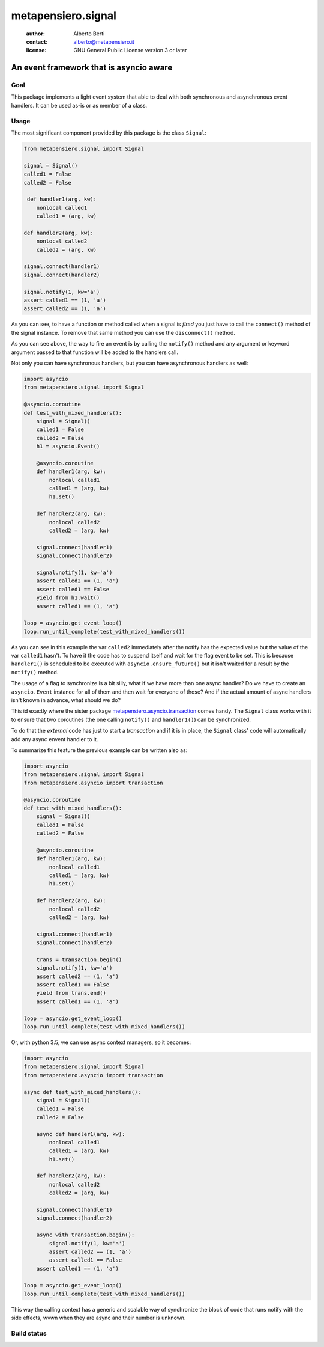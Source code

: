 .. -*- coding: utf-8 -*-
.. :Project:   metapensiero.signal -- An event framework that is asyncio aware
.. :Created:   dom 09 ago 2015 12:57:35 CEST
.. :Author:    Alberto Berti <alberto@metapensiero.it>
.. :License:   GNU General Public License version 3 or later
.. :Copyright: Copyright (C) 2015 Alberto Berti
..

=====================
 metapensiero.signal
=====================

 :author: Alberto Berti
 :contact: alberto@metapensiero.it
 :license: GNU General Public License version 3 or later

An event framework that is asyncio aware
========================================

Goal
++++

This package implements a light event system that able to deal with
both synchronous and asynchronous event handlers. It can be used as-is
or as member of a class.

Usage
+++++

The most significant component provided by this package is the class
``Signal``:

.. code:: python

  from metapensiero.signal import Signal

  signal = Signal()
  called1 = False
  called2 = False

   def handler1(arg, kw):
      nonlocal called1
      called1 = (arg, kw)

  def handler2(arg, kw):
      nonlocal called2
      called2 = (arg, kw)

  signal.connect(handler1)
  signal.connect(handler2)

  signal.notify(1, kw='a')
  assert called1 == (1, 'a')
  assert called2 == (1, 'a')

As you can see, to have a function or method called when a signal is
*fired* you just have to call the ``connect()`` method of the signal
instance. To remove that same method you can use the ``disconnect()``
method.

As you can see above, the way to fire an event is by calling the
``notify()`` method and any argument or keyword argument passed to
that function will be added to the handlers call.

Not only you can have synchronous handlers, but you can have
asynchronous handlers as well:

.. code:: python

  import asyncio
  from metapensiero.signal import Signal

  @asyncio.coroutine
  def test_with_mixed_handlers():
      signal = Signal()
      called1 = False
      called2 = False
      h1 = asyncio.Event()

      @asyncio.coroutine
      def handler1(arg, kw):
          nonlocal called1
          called1 = (arg, kw)
          h1.set()

      def handler2(arg, kw):
          nonlocal called2
          called2 = (arg, kw)

      signal.connect(handler1)
      signal.connect(handler2)

      signal.notify(1, kw='a')
      assert called2 == (1, 'a')
      assert called1 == False
      yield from h1.wait()
      assert called1 == (1, 'a')

  loop = asyncio.get_event_loop()
  loop.run_until_complete(test_with_mixed_handlers())

As you can see in this example the var ``called2`` immediately after
the notify has the expected value but the value of the var ``called1``
hasn't. To have it the code has to suspend itself and wait for the
flag event to be set. This is because ``handler1()`` is scheduled to
be executed with ``asyncio.ensure_future()`` but it isn't waited for a
result by the ``notify()`` method.

The usage of a flag to synchronize is a bit silly, what if we have
more than one async handler? Do we have to create an ``asyncio.Event``
instance for all of them and then wait for everyone of those? And if
the actual amount of async handlers isn't known in advance, what
should we do?

This id exactly where the sister package
`metapensiero.asyncio.transaction`__ comes handy. The ``Signal`` class
works with it to ensure that two coroutines (the one calling
``notify()`` and ``handler1()``) can be synchronized.

To do that the *external* code has just to start a  *transaction* and
if it is in place, the ``Signal`` class' code will automatically add
any async envent handler to it.

To summarize this feature the previous example can be written also
as:

.. code:: python

  import asyncio
  from metapensiero.signal import Signal
  from metapensiero.asyncio import transaction

  @asyncio.coroutine
  def test_with_mixed_handlers():
      signal = Signal()
      called1 = False
      called2 = False

      @asyncio.coroutine
      def handler1(arg, kw):
          nonlocal called1
          called1 = (arg, kw)
          h1.set()

      def handler2(arg, kw):
          nonlocal called2
          called2 = (arg, kw)

      signal.connect(handler1)
      signal.connect(handler2)

      trans = transaction.begin()
      signal.notify(1, kw='a')
      assert called2 == (1, 'a')
      assert called1 == False
      yield from trans.end()
      assert called1 == (1, 'a')

  loop = asyncio.get_event_loop()
  loop.run_until_complete(test_with_mixed_handlers())

Or, with python 3.5, we can use async context managers, so it becomes:

.. code:: python

  import asyncio
  from metapensiero.signal import Signal
  from metapensiero.asyncio import transaction

  async def test_with_mixed_handlers():
      signal = Signal()
      called1 = False
      called2 = False

      async def handler1(arg, kw):
          nonlocal called1
          called1 = (arg, kw)
          h1.set()

      def handler2(arg, kw):
          nonlocal called2
          called2 = (arg, kw)

      signal.connect(handler1)
      signal.connect(handler2)

      async with transaction.begin():
          signal.notify(1, kw='a')
          assert called2 == (1, 'a')
          assert called1 == False
      assert called1 == (1, 'a')

  loop = asyncio.get_event_loop()
  loop.run_until_complete(test_with_mixed_handlers())

__ https://pypi.python.org/pypi/metapensiero.asyncio.transaction

This way the calling context has a generic and scalable way of
synchronize the block of code that runs notify with the side effects,
wvwn when they are async and their number is unknown.



Build status
++++++++++++

.. image:: https://travis-ci.org/azazel75/metapensiero.signal.svg?branch=master
    :target: https://travis-ci.org/azazel75/metapensiero.signal
